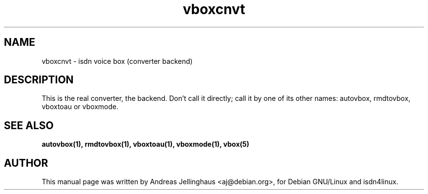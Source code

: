 .\" $Id: vboxcnvt.man,v 1.2 1997/08/28 15:19:55 aj Exp $
.\" CHECKIN $Date: 1997/08/28 15:19:55 $
.TH vboxcnvt 1 "@MANDATE@" "ISDN 4 Linux @I4LVERSION@" "Linux System Administration"
.SH NAME
vboxcnvt \- isdn voice box (converter backend)
.SH "DESCRIPTION"
This is the real converter, the backend. Don't call it directly; call it
by one of its other names: autovbox, rmdtovbox, vboxtoau or vboxmode.
.SH SEE ALSO
.B autovbox(1), rmdtovbox(1), vboxtoau(1), vboxmode(1), vbox(5)
.SH AUTHOR
This manual page was written by Andreas Jellinghaus <aj@debian.org>,
for Debian GNU/Linux and isdn4linux.
